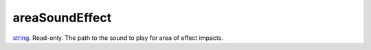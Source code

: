 areaSoundEffect
====================================================================================================

`string`_. Read-only. The path to the sound to play for area of effect impacts.

.. _`string`: ../../../lua/type/string.html
